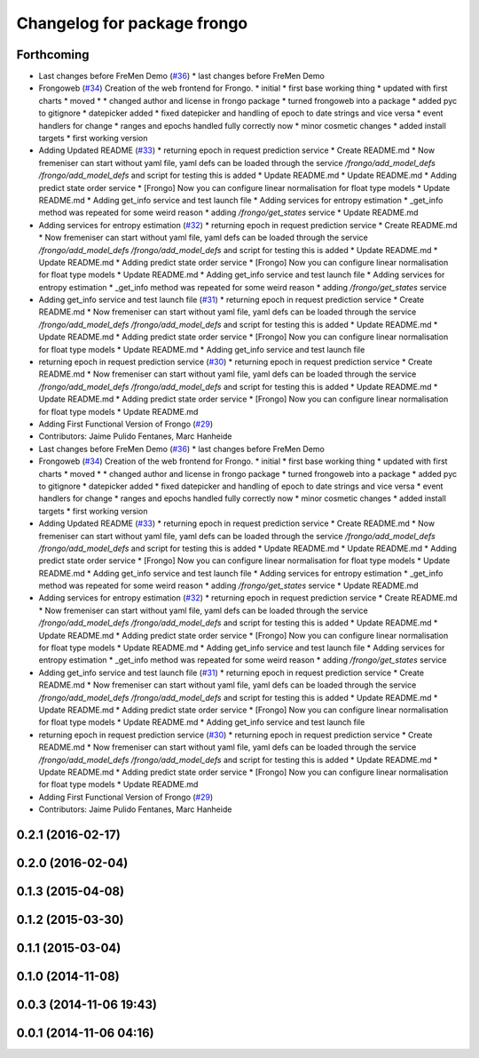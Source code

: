 ^^^^^^^^^^^^^^^^^^^^^^^^^^^^
Changelog for package frongo
^^^^^^^^^^^^^^^^^^^^^^^^^^^^

Forthcoming
-----------
* Last changes before FreMen Demo (`#36 <https://github.com/strands-project/fremen/issues/36>`_)
  * last changes before FreMen Demo
* Frongoweb (`#34 <https://github.com/strands-project/fremen/issues/34>`_)
  Creation of the web frontend for Frongo.
  * initial
  * first base working thing
  * updated with first charts
  * moved
  * * changed author and license in frongo package
  * turned frongoweb into a package
  * added pyc to gitignore
  * datepicker added
  * fixed datepicker and handling of epoch to date strings and vice versa
  * event handlers for change
  * ranges and epochs handled fully correctly now
  * minor cosmetic changes
  * added install targets
  * first working version
* Adding Updated README (`#33 <https://github.com/strands-project/fremen/issues/33>`_)
  * returning epoch in request prediction service
  * Create README.md
  * Now fremeniser can start without yaml file, yaml defs can be loaded through the service `/frongo/add_model_defs /frongo/add_model_defs` and script for testing this is added
  * Update README.md
  * Update README.md
  * Adding predict state order service
  * [Frongo] Now you can configure linear normalisation for float type models
  * Update README.md
  * Adding get_info service and test launch file
  * Adding services for entropy estimation
  * _get_info method was repeated for some weird reason
  * adding `/frongo/get_states` service
  * Update README.md
* Adding services for entropy estimation (`#32 <https://github.com/strands-project/fremen/issues/32>`_)
  * returning epoch in request prediction service
  * Create README.md
  * Now fremeniser can start without yaml file, yaml defs can be loaded through the service `/frongo/add_model_defs /frongo/add_model_defs` and script for testing this is added
  * Update README.md
  * Update README.md
  * Adding predict state order service
  * [Frongo] Now you can configure linear normalisation for float type models
  * Update README.md
  * Adding get_info service and test launch file
  * Adding services for entropy estimation
  * _get_info method was repeated for some weird reason
  * adding `/frongo/get_states` service
* Adding get_info service and test launch file (`#31 <https://github.com/strands-project/fremen/issues/31>`_)
  * returning epoch in request prediction service
  * Create README.md
  * Now fremeniser can start without yaml file, yaml defs can be loaded through the service `/frongo/add_model_defs /frongo/add_model_defs` and script for testing this is added
  * Update README.md
  * Update README.md
  * Adding predict state order service
  * [Frongo] Now you can configure linear normalisation for float type models
  * Update README.md
  * Adding get_info service and test launch file
* returning epoch in request prediction service (`#30 <https://github.com/strands-project/fremen/issues/30>`_)
  * returning epoch in request prediction service
  * Create README.md
  * Now fremeniser can start without yaml file, yaml defs can be loaded through the service `/frongo/add_model_defs /frongo/add_model_defs` and script for testing this is added
  * Update README.md
  * Update README.md
  * Adding predict state order service
  * [Frongo] Now you can configure linear normalisation for float type models
  * Update README.md
* Adding First Functional Version of Frongo (`#29 <https://github.com/strands-project/fremen/issues/29>`_)
* Contributors: Jaime Pulido Fentanes, Marc Hanheide

* Last changes before FreMen Demo (`#36 <https://github.com/strands-project/fremen/issues/36>`_)
  * last changes before FreMen Demo
* Frongoweb (`#34 <https://github.com/strands-project/fremen/issues/34>`_)
  Creation of the web frontend for Frongo.
  * initial
  * first base working thing
  * updated with first charts
  * moved
  * * changed author and license in frongo package
  * turned frongoweb into a package
  * added pyc to gitignore
  * datepicker added
  * fixed datepicker and handling of epoch to date strings and vice versa
  * event handlers for change
  * ranges and epochs handled fully correctly now
  * minor cosmetic changes
  * added install targets
  * first working version
* Adding Updated README (`#33 <https://github.com/strands-project/fremen/issues/33>`_)
  * returning epoch in request prediction service
  * Create README.md
  * Now fremeniser can start without yaml file, yaml defs can be loaded through the service `/frongo/add_model_defs /frongo/add_model_defs` and script for testing this is added
  * Update README.md
  * Update README.md
  * Adding predict state order service
  * [Frongo] Now you can configure linear normalisation for float type models
  * Update README.md
  * Adding get_info service and test launch file
  * Adding services for entropy estimation
  * _get_info method was repeated for some weird reason
  * adding `/frongo/get_states` service
  * Update README.md
* Adding services for entropy estimation (`#32 <https://github.com/strands-project/fremen/issues/32>`_)
  * returning epoch in request prediction service
  * Create README.md
  * Now fremeniser can start without yaml file, yaml defs can be loaded through the service `/frongo/add_model_defs /frongo/add_model_defs` and script for testing this is added
  * Update README.md
  * Update README.md
  * Adding predict state order service
  * [Frongo] Now you can configure linear normalisation for float type models
  * Update README.md
  * Adding get_info service and test launch file
  * Adding services for entropy estimation
  * _get_info method was repeated for some weird reason
  * adding `/frongo/get_states` service
* Adding get_info service and test launch file (`#31 <https://github.com/strands-project/fremen/issues/31>`_)
  * returning epoch in request prediction service
  * Create README.md
  * Now fremeniser can start without yaml file, yaml defs can be loaded through the service `/frongo/add_model_defs /frongo/add_model_defs` and script for testing this is added
  * Update README.md
  * Update README.md
  * Adding predict state order service
  * [Frongo] Now you can configure linear normalisation for float type models
  * Update README.md
  * Adding get_info service and test launch file
* returning epoch in request prediction service (`#30 <https://github.com/strands-project/fremen/issues/30>`_)
  * returning epoch in request prediction service
  * Create README.md
  * Now fremeniser can start without yaml file, yaml defs can be loaded through the service `/frongo/add_model_defs /frongo/add_model_defs` and script for testing this is added
  * Update README.md
  * Update README.md
  * Adding predict state order service
  * [Frongo] Now you can configure linear normalisation for float type models
  * Update README.md
* Adding First Functional Version of Frongo (`#29 <https://github.com/strands-project/fremen/issues/29>`_)
* Contributors: Jaime Pulido Fentanes, Marc Hanheide

0.2.1 (2016-02-17)
------------------

0.2.0 (2016-02-04)
------------------

0.1.3 (2015-04-08)
------------------

0.1.2 (2015-03-30)
------------------

0.1.1 (2015-03-04)
------------------

0.1.0 (2014-11-08)
------------------

0.0.3 (2014-11-06 19:43)
------------------------

0.0.1 (2014-11-06 04:16)
------------------------
